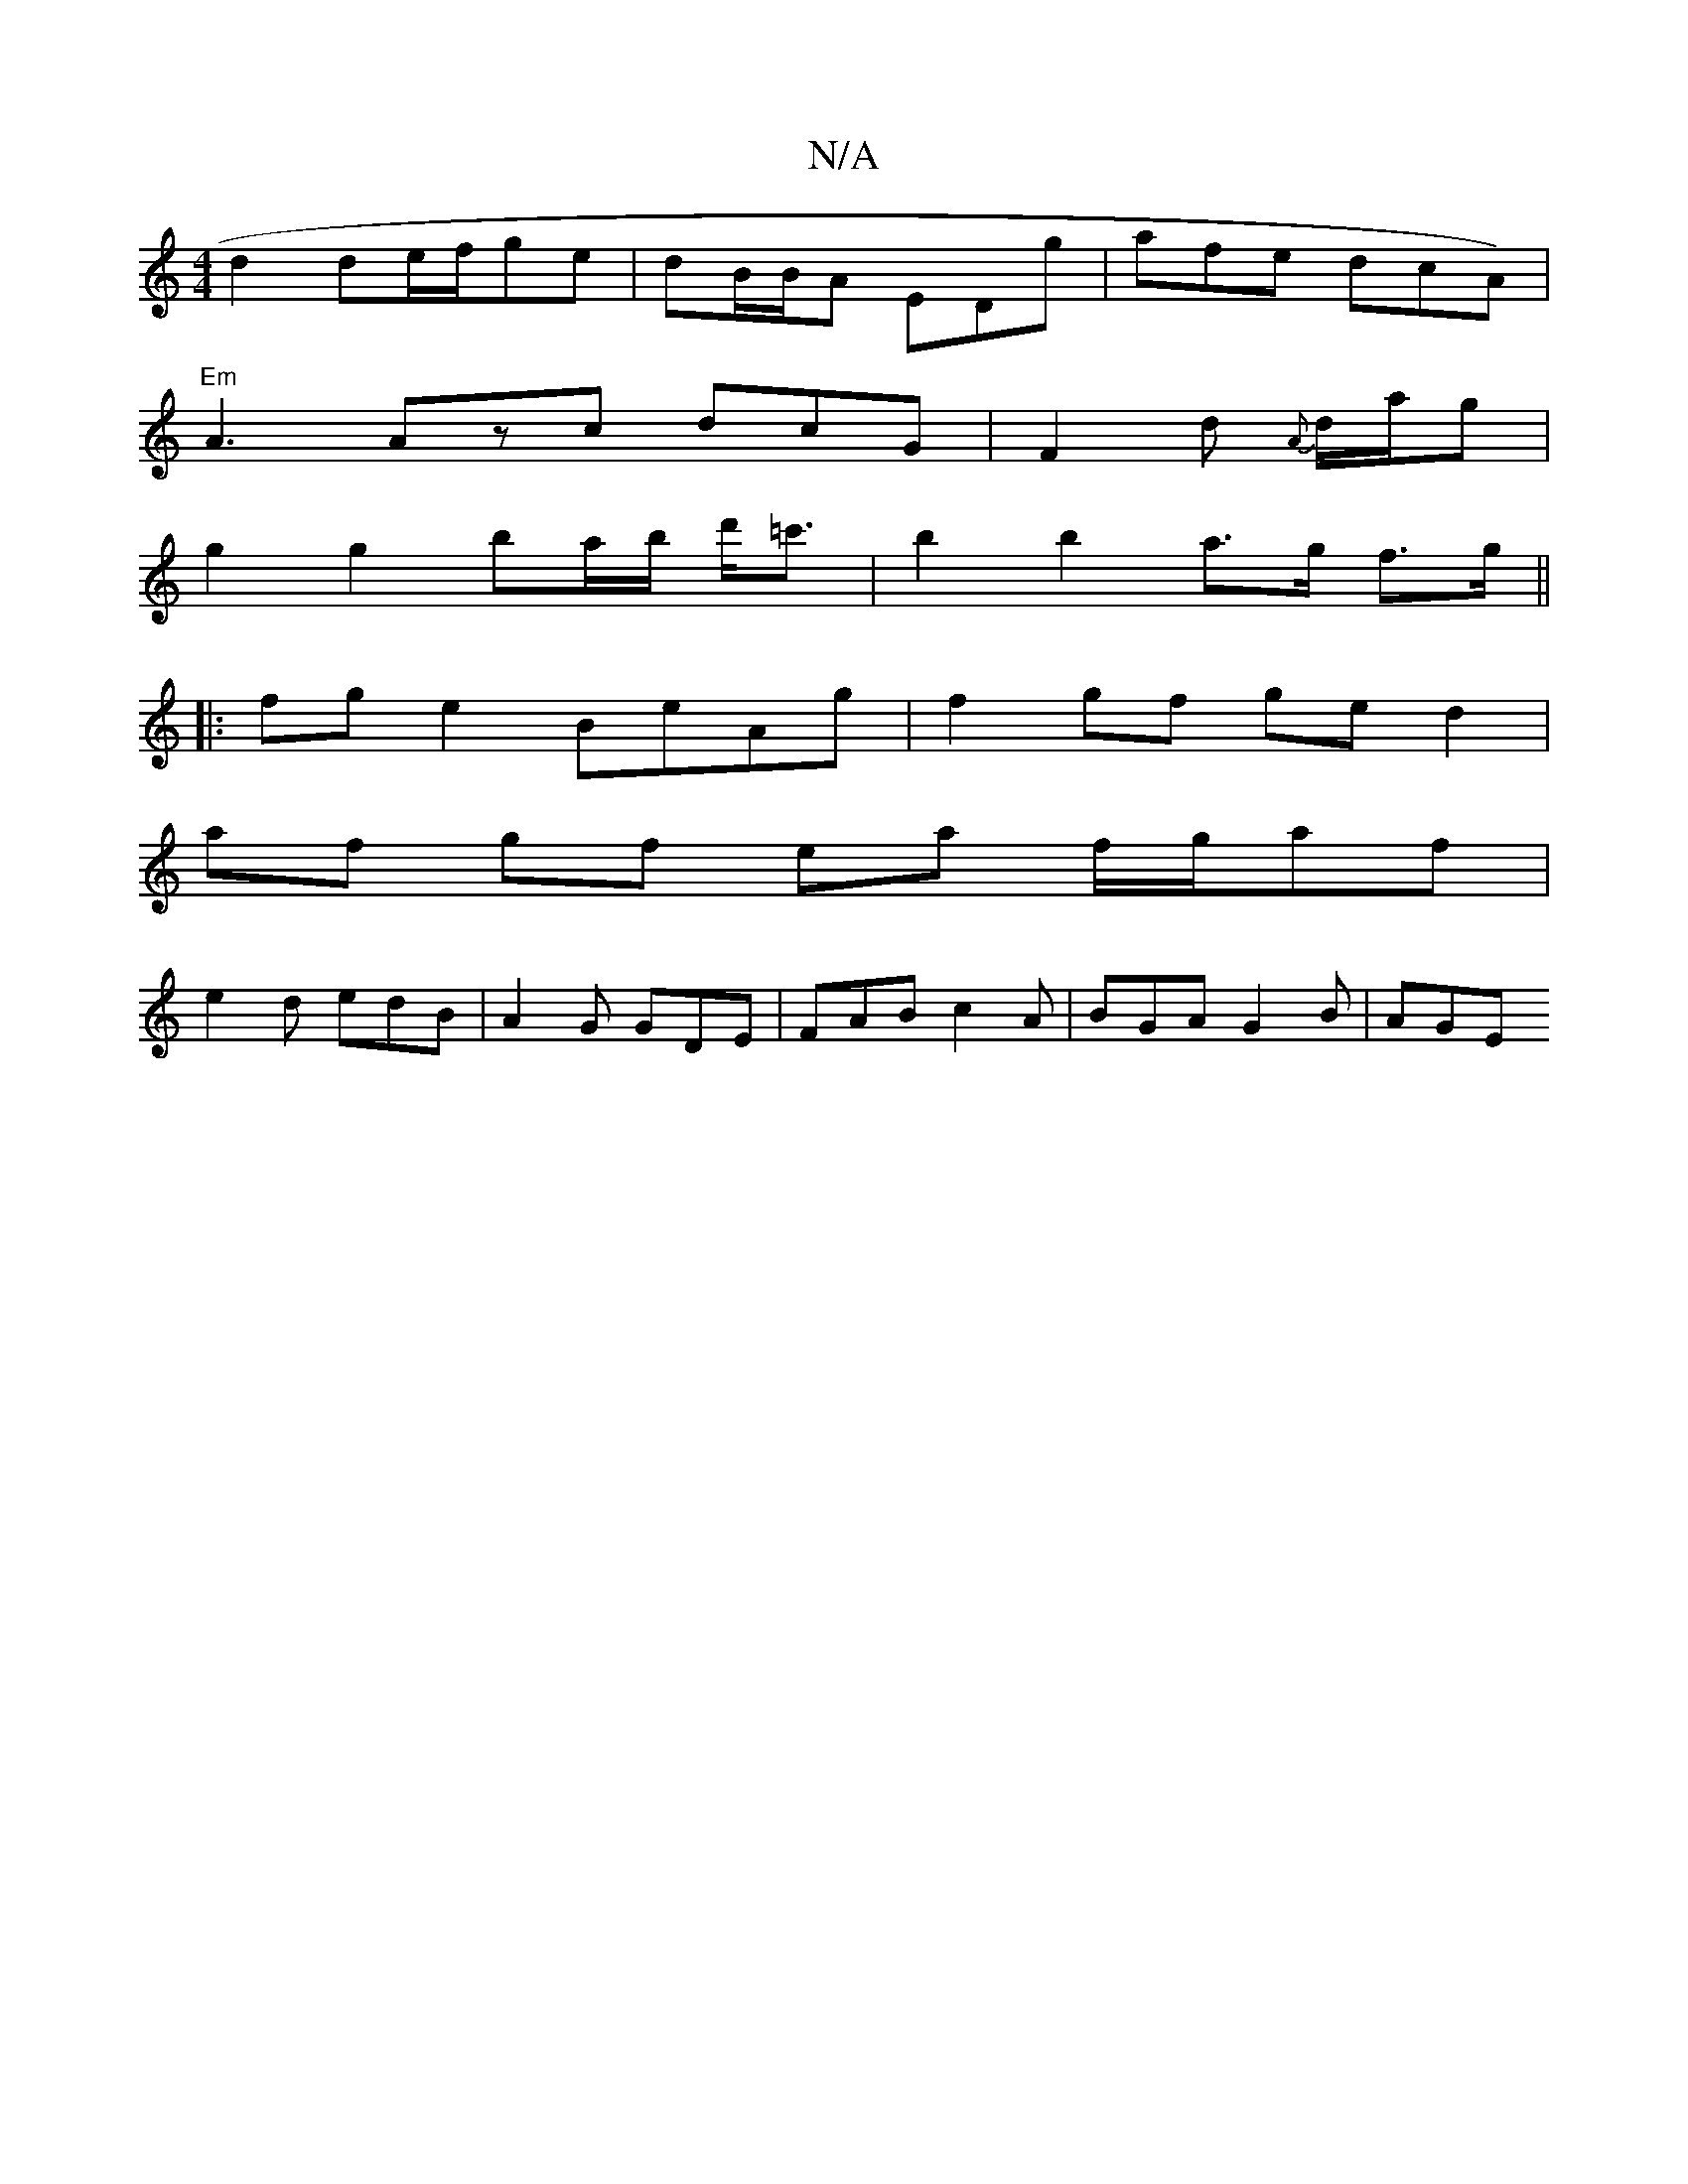 X:1
T:N/A
M:4/4
R:N/A
K:Cmajor
2:|
d2 de/f/ge | dB/B/A EDg | afe dcA) |
"Em"A3 Azc dcG|F2d {A}d/a/g|
g2 g2 ba/2b/2 d'<=c'|b2 b2 a>g f>g||
|: fg e2 BeAg | f2 gf ge d2 |
af gf ea f/2g/af |
e2 d edB | A2G GDE | FAB c2A | BGA G2B | AGE